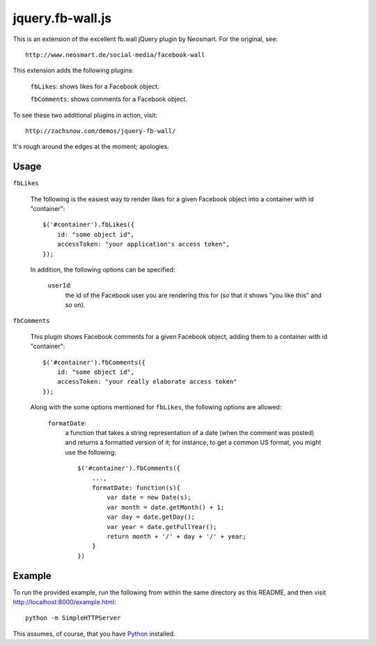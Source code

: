 =================
jquery.fb-wall.js
=================

This is an extension of the excellent fb.wall jQuery plugin by Neosmart.  For the
original, see::

    http://www.neosmart.de/social-media/facebook-wall

This extension adds the following plugins:

    ``fbLikes``: shows likes for a Facebook object.
  
    ``fbComments``: shows comments for a Facebook object.

To see these two additional plugins in action, visit::

    http://zachsnow.com/demos/jquery-fb-wall/

It's rough around the edges at the moment; apologies.

Usage
-----

``fbLikes``

    The following is the easiest way to render likes for a given Facebook object
    into a container with id "container"::

        $('#container').fbLikes({
            id: "some object id",
            accessToken: "your application's access token",
        });

    In addition, the following options can be specified:

        ``userId``:
            the id of the Facebook user you are rendering this for (so that
            it shows "you like this" and so on).


``fbComments``

    This plugin shows Facebook comments for a given Facebook object, adding them
    to a container with id "container"::

        $('#container').fbComments({
            id: "some object id",
            accessToken: "your really elaborate access token"
        });

    Along with the some options mentioned for ``fbLikes``, the following options
    are allowed:

        ``formatDate``:
            a function that takes a string representation of a date (when the
            comment was posted) and returns a formatted version of it; for
            instance, to get a common US format, you might use the following::

                $('#container').fbComments({
                    ...,
                    formatDate: function(s){
                        var date = new Date(s);
                        var month = date.getMonth() + 1;
                        var day = date.getDay();
                        var year = date.getFullYear();
                        return month + '/' + day + '/' + year;
                    }
                })

        
Example
-------

To run the provided example, run the following from within the same directory as this
README, and then visit `<http://localhost:8000/example.html>`_::

    python -m SimpleHTTPServer

This assumes, of course, that you have `Python <http://python.org>`_ installed.
